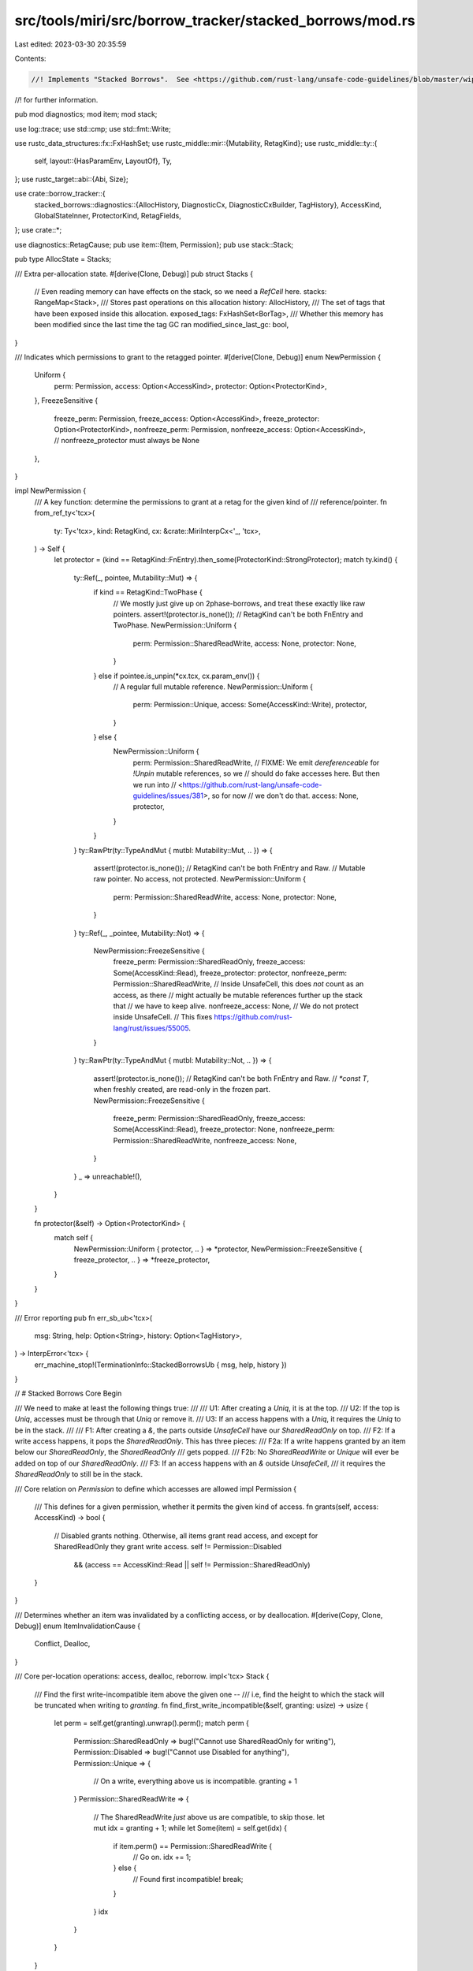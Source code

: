 src/tools/miri/src/borrow_tracker/stacked_borrows/mod.rs
========================================================

Last edited: 2023-03-30 20:35:59

Contents:

.. code-block:: rs

    //! Implements "Stacked Borrows".  See <https://github.com/rust-lang/unsafe-code-guidelines/blob/master/wip/stacked-borrows.md>
//! for further information.

pub mod diagnostics;
mod item;
mod stack;

use log::trace;
use std::cmp;
use std::fmt::Write;

use rustc_data_structures::fx::FxHashSet;
use rustc_middle::mir::{Mutability, RetagKind};
use rustc_middle::ty::{
    self,
    layout::{HasParamEnv, LayoutOf},
    Ty,
};
use rustc_target::abi::{Abi, Size};

use crate::borrow_tracker::{
    stacked_borrows::diagnostics::{AllocHistory, DiagnosticCx, DiagnosticCxBuilder, TagHistory},
    AccessKind, GlobalStateInner, ProtectorKind, RetagFields,
};
use crate::*;

use diagnostics::RetagCause;
pub use item::{Item, Permission};
pub use stack::Stack;

pub type AllocState = Stacks;

/// Extra per-allocation state.
#[derive(Clone, Debug)]
pub struct Stacks {
    // Even reading memory can have effects on the stack, so we need a `RefCell` here.
    stacks: RangeMap<Stack>,
    /// Stores past operations on this allocation
    history: AllocHistory,
    /// The set of tags that have been exposed inside this allocation.
    exposed_tags: FxHashSet<BorTag>,
    /// Whether this memory has been modified since the last time the tag GC ran
    modified_since_last_gc: bool,
}

/// Indicates which permissions to grant to the retagged pointer.
#[derive(Clone, Debug)]
enum NewPermission {
    Uniform {
        perm: Permission,
        access: Option<AccessKind>,
        protector: Option<ProtectorKind>,
    },
    FreezeSensitive {
        freeze_perm: Permission,
        freeze_access: Option<AccessKind>,
        freeze_protector: Option<ProtectorKind>,
        nonfreeze_perm: Permission,
        nonfreeze_access: Option<AccessKind>,
        // nonfreeze_protector must always be None
    },
}

impl NewPermission {
    /// A key function: determine the permissions to grant at a retag for the given kind of
    /// reference/pointer.
    fn from_ref_ty<'tcx>(
        ty: Ty<'tcx>,
        kind: RetagKind,
        cx: &crate::MiriInterpCx<'_, 'tcx>,
    ) -> Self {
        let protector = (kind == RetagKind::FnEntry).then_some(ProtectorKind::StrongProtector);
        match ty.kind() {
            ty::Ref(_, pointee, Mutability::Mut) => {
                if kind == RetagKind::TwoPhase {
                    // We mostly just give up on 2phase-borrows, and treat these exactly like raw pointers.
                    assert!(protector.is_none()); // RetagKind can't be both FnEntry and TwoPhase.
                    NewPermission::Uniform {
                        perm: Permission::SharedReadWrite,
                        access: None,
                        protector: None,
                    }
                } else if pointee.is_unpin(*cx.tcx, cx.param_env()) {
                    // A regular full mutable reference.
                    NewPermission::Uniform {
                        perm: Permission::Unique,
                        access: Some(AccessKind::Write),
                        protector,
                    }
                } else {
                    NewPermission::Uniform {
                        perm: Permission::SharedReadWrite,
                        // FIXME: We emit `dereferenceable` for `!Unpin` mutable references, so we
                        // should do fake accesses here. But then we run into
                        // <https://github.com/rust-lang/unsafe-code-guidelines/issues/381>, so for now
                        // we don't do that.
                        access: None,
                        protector,
                    }
                }
            }
            ty::RawPtr(ty::TypeAndMut { mutbl: Mutability::Mut, .. }) => {
                assert!(protector.is_none()); // RetagKind can't be both FnEntry and Raw.
                // Mutable raw pointer. No access, not protected.
                NewPermission::Uniform {
                    perm: Permission::SharedReadWrite,
                    access: None,
                    protector: None,
                }
            }
            ty::Ref(_, _pointee, Mutability::Not) => {
                NewPermission::FreezeSensitive {
                    freeze_perm: Permission::SharedReadOnly,
                    freeze_access: Some(AccessKind::Read),
                    freeze_protector: protector,
                    nonfreeze_perm: Permission::SharedReadWrite,
                    // Inside UnsafeCell, this does *not* count as an access, as there
                    // might actually be mutable references further up the stack that
                    // we have to keep alive.
                    nonfreeze_access: None,
                    // We do not protect inside UnsafeCell.
                    // This fixes https://github.com/rust-lang/rust/issues/55005.
                }
            }
            ty::RawPtr(ty::TypeAndMut { mutbl: Mutability::Not, .. }) => {
                assert!(protector.is_none()); // RetagKind can't be both FnEntry and Raw.
                // `*const T`, when freshly created, are read-only in the frozen part.
                NewPermission::FreezeSensitive {
                    freeze_perm: Permission::SharedReadOnly,
                    freeze_access: Some(AccessKind::Read),
                    freeze_protector: None,
                    nonfreeze_perm: Permission::SharedReadWrite,
                    nonfreeze_access: None,
                }
            }
            _ => unreachable!(),
        }
    }

    fn protector(&self) -> Option<ProtectorKind> {
        match self {
            NewPermission::Uniform { protector, .. } => *protector,
            NewPermission::FreezeSensitive { freeze_protector, .. } => *freeze_protector,
        }
    }
}

/// Error reporting
pub fn err_sb_ub<'tcx>(
    msg: String,
    help: Option<String>,
    history: Option<TagHistory>,
) -> InterpError<'tcx> {
    err_machine_stop!(TerminationInfo::StackedBorrowsUb { msg, help, history })
}

// # Stacked Borrows Core Begin

/// We need to make at least the following things true:
///
/// U1: After creating a `Uniq`, it is at the top.
/// U2: If the top is `Uniq`, accesses must be through that `Uniq` or remove it.
/// U3: If an access happens with a `Uniq`, it requires the `Uniq` to be in the stack.
///
/// F1: After creating a `&`, the parts outside `UnsafeCell` have our `SharedReadOnly` on top.
/// F2: If a write access happens, it pops the `SharedReadOnly`.  This has three pieces:
///     F2a: If a write happens granted by an item below our `SharedReadOnly`, the `SharedReadOnly`
///          gets popped.
///     F2b: No `SharedReadWrite` or `Unique` will ever be added on top of our `SharedReadOnly`.
/// F3: If an access happens with an `&` outside `UnsafeCell`,
///     it requires the `SharedReadOnly` to still be in the stack.

/// Core relation on `Permission` to define which accesses are allowed
impl Permission {
    /// This defines for a given permission, whether it permits the given kind of access.
    fn grants(self, access: AccessKind) -> bool {
        // Disabled grants nothing. Otherwise, all items grant read access, and except for SharedReadOnly they grant write access.
        self != Permission::Disabled
            && (access == AccessKind::Read || self != Permission::SharedReadOnly)
    }
}

/// Determines whether an item was invalidated by a conflicting access, or by deallocation.
#[derive(Copy, Clone, Debug)]
enum ItemInvalidationCause {
    Conflict,
    Dealloc,
}

/// Core per-location operations: access, dealloc, reborrow.
impl<'tcx> Stack {
    /// Find the first write-incompatible item above the given one --
    /// i.e, find the height to which the stack will be truncated when writing to `granting`.
    fn find_first_write_incompatible(&self, granting: usize) -> usize {
        let perm = self.get(granting).unwrap().perm();
        match perm {
            Permission::SharedReadOnly => bug!("Cannot use SharedReadOnly for writing"),
            Permission::Disabled => bug!("Cannot use Disabled for anything"),
            Permission::Unique => {
                // On a write, everything above us is incompatible.
                granting + 1
            }
            Permission::SharedReadWrite => {
                // The SharedReadWrite *just* above us are compatible, to skip those.
                let mut idx = granting + 1;
                while let Some(item) = self.get(idx) {
                    if item.perm() == Permission::SharedReadWrite {
                        // Go on.
                        idx += 1;
                    } else {
                        // Found first incompatible!
                        break;
                    }
                }
                idx
            }
        }
    }

    /// The given item was invalidated -- check its protectors for whether that will cause UB.
    fn item_invalidated(
        item: &Item,
        global: &GlobalStateInner,
        dcx: &mut DiagnosticCx<'_, '_, '_, 'tcx>,
        cause: ItemInvalidationCause,
    ) -> InterpResult<'tcx> {
        if !global.tracked_pointer_tags.is_empty() {
            dcx.check_tracked_tag_popped(item, global);
        }

        if !item.protected() {
            return Ok(());
        }

        // We store tags twice, once in global.protected_tags and once in each call frame.
        // We do this because consulting a single global set in this function is faster
        // than attempting to search all call frames in the program for the `FrameExtra`
        // (if any) which is protecting the popped tag.
        //
        // This duplication trades off making `end_call` slower to make this function faster. This
        // trade-off is profitable in practice for a combination of two reasons.
        // 1. A single protected tag can (and does in some programs) protect thousands of `Item`s.
        //    Therefore, adding overhead in function call/return is profitable even if it only
        //    saves a little work in this function.
        // 2. Most frames protect only one or two tags. So this duplicative global turns a search
        //    which ends up about linear in the number of protected tags in the program into a
        //    constant time check (and a slow linear, because the tags in the frames aren't contiguous).
        if let Some(&protector_kind) = global.protected_tags.get(&item.tag()) {
            // The only way this is okay is if the protector is weak and we are deallocating with
            // the right pointer.
            let allowed = matches!(cause, ItemInvalidationCause::Dealloc)
                && matches!(protector_kind, ProtectorKind::WeakProtector);
            if !allowed {
                return Err(dcx.protector_error(item, protector_kind).into());
            }
        }
        Ok(())
    }

    /// Test if a memory `access` using pointer tagged `tag` is granted.
    /// If yes, return the index of the item that granted it.
    /// `range` refers the entire operation, and `offset` refers to the specific offset into the
    /// allocation that we are currently checking.
    fn access(
        &mut self,
        access: AccessKind,
        tag: ProvenanceExtra,
        global: &GlobalStateInner,
        dcx: &mut DiagnosticCx<'_, '_, '_, 'tcx>,
        exposed_tags: &FxHashSet<BorTag>,
    ) -> InterpResult<'tcx> {
        // Two main steps: Find granting item, remove incompatible items above.

        // Step 1: Find granting item.
        let granting_idx =
            self.find_granting(access, tag, exposed_tags).map_err(|()| dcx.access_error(self))?;

        // Step 2: Remove incompatible items above them.  Make sure we do not remove protected
        // items.  Behavior differs for reads and writes.
        // In case of wildcards/unknown matches, we remove everything that is *definitely* gone.
        if access == AccessKind::Write {
            // Remove everything above the write-compatible items, like a proper stack. This makes sure read-only and unique
            // pointers become invalid on write accesses (ensures F2a, and ensures U2 for write accesses).
            let first_incompatible_idx = if let Some(granting_idx) = granting_idx {
                // The granting_idx *might* be approximate, but any lower idx would remove more
                // things. Even if this is a Unique and the lower idx is an SRW (which removes
                // less), there is an SRW group boundary here so strictly more would get removed.
                self.find_first_write_incompatible(granting_idx)
            } else {
                // We are writing to something in the unknown part.
                // There is a SRW group boundary between the unknown and the known, so everything is incompatible.
                0
            };
            self.pop_items_after(first_incompatible_idx, |item| {
                Stack::item_invalidated(&item, global, dcx, ItemInvalidationCause::Conflict)?;
                dcx.log_invalidation(item.tag());
                Ok(())
            })?;
        } else {
            // On a read, *disable* all `Unique` above the granting item.  This ensures U2 for read accesses.
            // The reason this is not following the stack discipline (by removing the first Unique and
            // everything on top of it) is that in `let raw = &mut *x as *mut _; let _val = *x;`, the second statement
            // would pop the `Unique` from the reborrow of the first statement, and subsequently also pop the
            // `SharedReadWrite` for `raw`.
            // This pattern occurs a lot in the standard library: create a raw pointer, then also create a shared
            // reference and use that.
            // We *disable* instead of removing `Unique` to avoid "connecting" two neighbouring blocks of SRWs.
            let first_incompatible_idx = if let Some(granting_idx) = granting_idx {
                // The granting_idx *might* be approximate, but any lower idx would disable more things.
                granting_idx + 1
            } else {
                // We are reading from something in the unknown part. That means *all* `Unique` we know about are dead now.
                0
            };
            self.disable_uniques_starting_at(first_incompatible_idx, |item| {
                Stack::item_invalidated(&item, global, dcx, ItemInvalidationCause::Conflict)?;
                dcx.log_invalidation(item.tag());
                Ok(())
            })?;
        }

        // If this was an approximate action, we now collapse everything into an unknown.
        if granting_idx.is_none() || matches!(tag, ProvenanceExtra::Wildcard) {
            // Compute the upper bound of the items that remain.
            // (This is why we did all the work above: to reduce the items we have to consider here.)
            let mut max = BorTag::one();
            for i in 0..self.len() {
                let item = self.get(i).unwrap();
                // Skip disabled items, they cannot be matched anyway.
                if !matches!(item.perm(), Permission::Disabled) {
                    // We are looking for a strict upper bound, so add 1 to this tag.
                    max = cmp::max(item.tag().succ().unwrap(), max);
                }
            }
            if let Some(unk) = self.unknown_bottom() {
                max = cmp::max(unk, max);
            }
            // Use `max` as new strict upper bound for everything.
            trace!(
                "access: forgetting stack to upper bound {max} due to wildcard or unknown access",
                max = max.get(),
            );
            self.set_unknown_bottom(max);
        }

        // Done.
        Ok(())
    }

    /// Deallocate a location: Like a write access, but also there must be no
    /// active protectors at all because we will remove all items.
    fn dealloc(
        &mut self,
        tag: ProvenanceExtra,
        global: &GlobalStateInner,
        dcx: &mut DiagnosticCx<'_, '_, '_, 'tcx>,
        exposed_tags: &FxHashSet<BorTag>,
    ) -> InterpResult<'tcx> {
        // Step 1: Make a write access.
        // As part of this we do regular protector checking, i.e. even weakly protected items cause UB when popped.
        self.access(AccessKind::Write, tag, global, dcx, exposed_tags)?;

        // Step 2: Pretend we remove the remaining items, checking if any are strongly protected.
        for idx in (0..self.len()).rev() {
            let item = self.get(idx).unwrap();
            Stack::item_invalidated(&item, global, dcx, ItemInvalidationCause::Dealloc)?;
        }

        Ok(())
    }

    /// Derive a new pointer from one with the given tag.
    ///
    /// `access` indicates which kind of memory access this retag itself should correspond to.
    fn grant(
        &mut self,
        derived_from: ProvenanceExtra,
        new: Item,
        access: Option<AccessKind>,
        global: &GlobalStateInner,
        dcx: &mut DiagnosticCx<'_, '_, '_, 'tcx>,
        exposed_tags: &FxHashSet<BorTag>,
    ) -> InterpResult<'tcx> {
        dcx.start_grant(new.perm());

        // Compute where to put the new item.
        // Either way, we ensure that we insert the new item in a way such that between
        // `derived_from` and the new one, there are only items *compatible with* `derived_from`.
        let new_idx = if let Some(access) = access {
            // Simple case: We are just a regular memory access, and then push our thing on top,
            // like a regular stack.
            // This ensures F2b for `Unique`, by removing offending `SharedReadOnly`.
            self.access(access, derived_from, global, dcx, exposed_tags)?;

            // We insert "as far up as possible": We know only compatible items are remaining
            // on top of `derived_from`, and we want the new item at the top so that we
            // get the strongest possible guarantees.
            // This ensures U1 and F1.
            self.len()
        } else {
            // The tricky case: creating a new SRW permission without actually being an access.
            assert!(new.perm() == Permission::SharedReadWrite);

            // First we figure out which item grants our parent (`derived_from`) this kind of access.
            // We use that to determine where to put the new item.
            let granting_idx = self
                .find_granting(AccessKind::Write, derived_from, exposed_tags)
                .map_err(|()| dcx.grant_error(self))?;

            let (Some(granting_idx), ProvenanceExtra::Concrete(_)) = (granting_idx, derived_from) else {
                // The parent is a wildcard pointer or matched the unknown bottom.
                // This is approximate. Nobody knows what happened, so forget everything.
                // The new thing is SRW anyway, so we cannot push it "on top of the unkown part"
                // (for all we know, it might join an SRW group inside the unknown).
                trace!("reborrow: forgetting stack entirely due to SharedReadWrite reborrow from wildcard or unknown");
                self.set_unknown_bottom(global.next_ptr_tag);
                return Ok(());
            };

            // SharedReadWrite can coexist with "existing loans", meaning they don't act like a write
            // access.  Instead of popping the stack, we insert the item at the place the stack would
            // be popped to (i.e., we insert it above all the write-compatible items).
            // This ensures F2b by adding the new item below any potentially existing `SharedReadOnly`.
            self.find_first_write_incompatible(granting_idx)
        };

        // Put the new item there.
        trace!("reborrow: adding item {:?}", new);
        self.insert(new_idx, new);
        Ok(())
    }
}
// # Stacked Borrows Core End

/// Integration with the BorTag garbage collector
impl Stacks {
    pub fn remove_unreachable_tags(&mut self, live_tags: &FxHashSet<BorTag>) {
        if self.modified_since_last_gc {
            for stack in self.stacks.iter_mut_all() {
                if stack.len() > 64 {
                    stack.retain(live_tags);
                }
            }
            self.modified_since_last_gc = false;
        }
    }
}

impl VisitTags for Stacks {
    fn visit_tags(&self, visit: &mut dyn FnMut(BorTag)) {
        for tag in self.exposed_tags.iter().copied() {
            visit(tag);
        }
    }
}

/// Map per-stack operations to higher-level per-location-range operations.
impl<'tcx> Stacks {
    /// Creates a new stack with an initial tag. For diagnostic purposes, we also need to know
    /// the [`AllocId`] of the allocation this is associated with.
    fn new(
        size: Size,
        perm: Permission,
        tag: BorTag,
        id: AllocId,
        machine: &MiriMachine<'_, '_>,
    ) -> Self {
        let item = Item::new(tag, perm, false);
        let stack = Stack::new(item);

        Stacks {
            stacks: RangeMap::new(size, stack),
            history: AllocHistory::new(id, item, machine),
            exposed_tags: FxHashSet::default(),
            modified_since_last_gc: false,
        }
    }

    /// Call `f` on every stack in the range.
    fn for_each(
        &mut self,
        range: AllocRange,
        mut dcx_builder: DiagnosticCxBuilder<'_, '_, 'tcx>,
        mut f: impl FnMut(
            &mut Stack,
            &mut DiagnosticCx<'_, '_, '_, 'tcx>,
            &mut FxHashSet<BorTag>,
        ) -> InterpResult<'tcx>,
    ) -> InterpResult<'tcx> {
        self.modified_since_last_gc = true;
        for (offset, stack) in self.stacks.iter_mut(range.start, range.size) {
            let mut dcx = dcx_builder.build(&mut self.history, offset);
            f(stack, &mut dcx, &mut self.exposed_tags)?;
            dcx_builder = dcx.unbuild();
        }
        Ok(())
    }
}

/// Glue code to connect with Miri Machine Hooks
impl Stacks {
    pub fn new_allocation(
        id: AllocId,
        size: Size,
        state: &mut GlobalStateInner,
        kind: MemoryKind<MiriMemoryKind>,
        machine: &MiriMachine<'_, '_>,
    ) -> Self {
        let (base_tag, perm) = match kind {
            // New unique borrow. This tag is not accessible by the program,
            // so it will only ever be used when using the local directly (i.e.,
            // not through a pointer). That is, whenever we directly write to a local, this will pop
            // everything else off the stack, invalidating all previous pointers,
            // and in particular, *all* raw pointers.
            MemoryKind::Stack => (state.base_ptr_tag(id, machine), Permission::Unique),
            // Everything else is shared by default.
            _ => (state.base_ptr_tag(id, machine), Permission::SharedReadWrite),
        };
        Stacks::new(size, perm, base_tag, id, machine)
    }

    #[inline(always)]
    pub fn before_memory_read<'tcx, 'mir, 'ecx>(
        &mut self,
        alloc_id: AllocId,
        tag: ProvenanceExtra,
        range: AllocRange,
        machine: &'ecx MiriMachine<'mir, 'tcx>,
    ) -> InterpResult<'tcx>
    where
        'tcx: 'ecx,
    {
        trace!(
            "read access with tag {:?}: {:?}, size {}",
            tag,
            Pointer::new(alloc_id, range.start),
            range.size.bytes()
        );
        let dcx = DiagnosticCxBuilder::read(machine, tag, range);
        let state = machine.borrow_tracker.as_ref().unwrap().borrow();
        self.for_each(range, dcx, |stack, dcx, exposed_tags| {
            stack.access(AccessKind::Read, tag, &state, dcx, exposed_tags)
        })
    }

    #[inline(always)]
    pub fn before_memory_write<'tcx>(
        &mut self,
        alloc_id: AllocId,
        tag: ProvenanceExtra,
        range: AllocRange,
        machine: &mut MiriMachine<'_, 'tcx>,
    ) -> InterpResult<'tcx> {
        trace!(
            "write access with tag {:?}: {:?}, size {}",
            tag,
            Pointer::new(alloc_id, range.start),
            range.size.bytes()
        );
        let dcx = DiagnosticCxBuilder::write(machine, tag, range);
        let state = machine.borrow_tracker.as_ref().unwrap().borrow();
        self.for_each(range, dcx, |stack, dcx, exposed_tags| {
            stack.access(AccessKind::Write, tag, &state, dcx, exposed_tags)
        })
    }

    #[inline(always)]
    pub fn before_memory_deallocation<'tcx>(
        &mut self,
        alloc_id: AllocId,
        tag: ProvenanceExtra,
        range: AllocRange,
        machine: &mut MiriMachine<'_, 'tcx>,
    ) -> InterpResult<'tcx> {
        trace!("deallocation with tag {:?}: {:?}, size {}", tag, alloc_id, range.size.bytes());
        let dcx = DiagnosticCxBuilder::dealloc(machine, tag);
        let state = machine.borrow_tracker.as_ref().unwrap().borrow();
        self.for_each(range, dcx, |stack, dcx, exposed_tags| {
            stack.dealloc(tag, &state, dcx, exposed_tags)
        })?;
        Ok(())
    }
}

/// Retagging/reborrowing.  There is some policy in here, such as which permissions
/// to grant for which references, and when to add protectors.
impl<'mir: 'ecx, 'tcx: 'mir, 'ecx> EvalContextPrivExt<'mir, 'tcx, 'ecx>
    for crate::MiriInterpCx<'mir, 'tcx>
{
}
trait EvalContextPrivExt<'mir: 'ecx, 'tcx: 'mir, 'ecx>: crate::MiriInterpCxExt<'mir, 'tcx> {
    /// Returns the `AllocId` the reborrow was done in, if some actual borrow stack manipulation
    /// happened.
    fn sb_reborrow(
        &mut self,
        place: &MPlaceTy<'tcx, Provenance>,
        size: Size,
        new_perm: NewPermission,
        new_tag: BorTag,
        retag_cause: RetagCause, // What caused this retag, for diagnostics only
    ) -> InterpResult<'tcx, Option<AllocId>> {
        let this = self.eval_context_mut();

        // It is crucial that this gets called on all code paths, to ensure we track tag creation.
        let log_creation = |this: &MiriInterpCx<'mir, 'tcx>,
                            loc: Option<(AllocId, Size, ProvenanceExtra)>| // alloc_id, base_offset, orig_tag
         -> InterpResult<'tcx> {
            let global = this.machine.borrow_tracker.as_ref().unwrap().borrow();
            let ty = place.layout.ty;
            if global.tracked_pointer_tags.contains(&new_tag) {
                let mut kind_str = String::new();
                match new_perm {
                    NewPermission::Uniform { perm, .. } =>
                        write!(kind_str, "{perm:?} permission").unwrap(),
                    NewPermission::FreezeSensitive { freeze_perm, .. } if ty.is_freeze(*this.tcx, this.param_env()) =>
                        write!(kind_str, "{freeze_perm:?} permission").unwrap(),
                    NewPermission::FreezeSensitive { freeze_perm, nonfreeze_perm, .. }  =>
                        write!(kind_str, "{freeze_perm:?}/{nonfreeze_perm:?} permission for frozen/non-frozen parts").unwrap(),
                }
                write!(kind_str, " (pointee type {ty})").unwrap();
                this.emit_diagnostic(NonHaltingDiagnostic::CreatedPointerTag(
                    new_tag.inner(),
                    Some(kind_str),
                    loc.map(|(alloc_id, base_offset, orig_tag)| (alloc_id, alloc_range(base_offset, size), orig_tag)),
                ));
            }
            drop(global); // don't hold that reference any longer than we have to

            let Some((alloc_id, base_offset, orig_tag)) = loc else {
                return Ok(())
            };

            let (_size, _align, alloc_kind) = this.get_alloc_info(alloc_id);
            match alloc_kind {
                AllocKind::LiveData => {
                    // This should have alloc_extra data, but `get_alloc_extra` can still fail
                    // if converting this alloc_id from a global to a local one
                    // uncovers a non-supported `extern static`.
                    let extra = this.get_alloc_extra(alloc_id)?;
                    let mut stacked_borrows = extra
                        .borrow_tracker_sb()
                        .borrow_mut();
                    // Note that we create a *second* `DiagnosticCxBuilder` below for the actual retag.
                    // FIXME: can this be done cleaner?
                    let dcx = DiagnosticCxBuilder::retag(
                        &this.machine,
                        retag_cause,
                        new_tag,
                        orig_tag,
                        alloc_range(base_offset, size),
                    );
                    let mut dcx = dcx.build(&mut stacked_borrows.history, base_offset);
                    dcx.log_creation();
                    if new_perm.protector().is_some() {
                        dcx.log_protector();
                    }
                },
                AllocKind::Function | AllocKind::VTable | AllocKind::Dead => {
                    // No stacked borrows on these allocations.
                }
            }
            Ok(())
        };

        if size == Size::ZERO {
            trace!(
                "reborrow of size 0: reference {:?} derived from {:?} (pointee {})",
                new_tag,
                place.ptr,
                place.layout.ty,
            );
            // Don't update any stacks for a zero-sized access; borrow stacks are per-byte and this
            // touches no bytes so there is no stack to put this tag in.
            // However, if the pointer for this operation points at a real allocation we still
            // record where it was created so that we can issue a helpful diagnostic if there is an
            // attempt to use it for a non-zero-sized access.
            // Dangling slices are a common case here; it's valid to get their length but with raw
            // pointer tagging for example all calls to get_unchecked on them are invalid.
            if let Ok((alloc_id, base_offset, orig_tag)) = this.ptr_try_get_alloc_id(place.ptr) {
                log_creation(this, Some((alloc_id, base_offset, orig_tag)))?;
                return Ok(Some(alloc_id));
            }
            // This pointer doesn't come with an AllocId. :shrug:
            log_creation(this, None)?;
            return Ok(None);
        }

        let (alloc_id, base_offset, orig_tag) = this.ptr_get_alloc_id(place.ptr)?;
        log_creation(this, Some((alloc_id, base_offset, orig_tag)))?;

        // Ensure we bail out if the pointer goes out-of-bounds (see miri#1050).
        let (alloc_size, _) = this.get_live_alloc_size_and_align(alloc_id)?;
        if base_offset + size > alloc_size {
            throw_ub!(PointerOutOfBounds {
                alloc_id,
                alloc_size,
                ptr_offset: this.machine_usize_to_isize(base_offset.bytes()),
                ptr_size: size,
                msg: CheckInAllocMsg::InboundsTest
            });
        }

        trace!(
            "reborrow: reference {:?} derived from {:?} (pointee {}): {:?}, size {}",
            new_tag,
            orig_tag,
            place.layout.ty,
            Pointer::new(alloc_id, base_offset),
            size.bytes()
        );

        if let Some(protect) = new_perm.protector() {
            // See comment in `Stack::item_invalidated` for why we store the tag twice.
            this.frame_mut().extra.borrow_tracker.as_mut().unwrap().protected_tags.push(new_tag);
            this.machine
                .borrow_tracker
                .as_mut()
                .unwrap()
                .get_mut()
                .protected_tags
                .insert(new_tag, protect);
        }

        // Update the stacks, according to the new permission information we are given.
        match new_perm {
            NewPermission::Uniform { perm, access, protector } => {
                assert!(perm != Permission::SharedReadOnly);
                // Here we can avoid `borrow()` calls because we have mutable references.
                // Note that this asserts that the allocation is mutable -- but since we are creating a
                // mutable pointer, that seems reasonable.
                let (alloc_extra, machine) = this.get_alloc_extra_mut(alloc_id)?;
                let stacked_borrows = alloc_extra.borrow_tracker_sb_mut().get_mut();
                let item = Item::new(new_tag, perm, protector.is_some());
                let range = alloc_range(base_offset, size);
                let global = machine.borrow_tracker.as_ref().unwrap().borrow();
                let dcx = DiagnosticCxBuilder::retag(
                    machine,
                    retag_cause,
                    new_tag,
                    orig_tag,
                    alloc_range(base_offset, size),
                );
                stacked_borrows.for_each(range, dcx, |stack, dcx, exposed_tags| {
                    stack.grant(orig_tag, item, access, &global, dcx, exposed_tags)
                })?;
                drop(global);
                if let Some(access) = access {
                    assert_eq!(access, AccessKind::Write);
                    // Make sure the data race model also knows about this.
                    if let Some(data_race) = alloc_extra.data_race.as_mut() {
                        data_race.write(alloc_id, range, machine)?;
                    }
                }
            }
            NewPermission::FreezeSensitive {
                freeze_perm,
                freeze_access,
                freeze_protector,
                nonfreeze_perm,
                nonfreeze_access,
            } => {
                // The permission is not uniform across the entire range!
                // We need a frozen-sensitive reborrow.
                // We have to use shared references to alloc/memory_extra here since
                // `visit_freeze_sensitive` needs to access the global state.
                let alloc_extra = this.get_alloc_extra(alloc_id)?;
                let mut stacked_borrows = alloc_extra.borrow_tracker_sb().borrow_mut();
                this.visit_freeze_sensitive(place, size, |mut range, frozen| {
                    // Adjust range.
                    range.start += base_offset;
                    // We are only ever `SharedReadOnly` inside the frozen bits.
                    let (perm, access, protector) = if frozen {
                        (freeze_perm, freeze_access, freeze_protector)
                    } else {
                        (nonfreeze_perm, nonfreeze_access, None)
                    };
                    let item = Item::new(new_tag, perm, protector.is_some());
                    let global = this.machine.borrow_tracker.as_ref().unwrap().borrow();
                    let dcx = DiagnosticCxBuilder::retag(
                        &this.machine,
                        retag_cause,
                        new_tag,
                        orig_tag,
                        alloc_range(base_offset, size),
                    );
                    stacked_borrows.for_each(range, dcx, |stack, dcx, exposed_tags| {
                        stack.grant(orig_tag, item, access, &global, dcx, exposed_tags)
                    })?;
                    drop(global);
                    if let Some(access) = access {
                        assert_eq!(access, AccessKind::Read);
                        // Make sure the data race model also knows about this.
                        if let Some(data_race) = alloc_extra.data_race.as_ref() {
                            data_race.read(alloc_id, range, &this.machine)?;
                        }
                    }
                    Ok(())
                })?;
            }
        }

        Ok(Some(alloc_id))
    }

    /// Retags an indidual pointer, returning the retagged version.
    /// `kind` indicates what kind of reference is being created.
    fn sb_retag_reference(
        &mut self,
        val: &ImmTy<'tcx, Provenance>,
        new_perm: NewPermission,
        cause: RetagCause, // What caused this retag, for diagnostics only
    ) -> InterpResult<'tcx, ImmTy<'tcx, Provenance>> {
        let this = self.eval_context_mut();
        // We want a place for where the ptr *points to*, so we get one.
        let place = this.ref_to_mplace(val)?;
        let size = this.size_and_align_of_mplace(&place)?.map(|(size, _)| size);
        // FIXME: If we cannot determine the size (because the unsized tail is an `extern type`),
        // bail out -- we cannot reasonably figure out which memory range to reborrow.
        // See https://github.com/rust-lang/unsafe-code-guidelines/issues/276.
        let size = match size {
            Some(size) => size,
            None => return Ok(val.clone()),
        };

        // Compute new borrow.
        let new_tag = this.machine.borrow_tracker.as_mut().unwrap().get_mut().new_ptr();

        // Reborrow.
        let alloc_id = this.sb_reborrow(&place, size, new_perm, new_tag, cause)?;

        // Adjust pointer.
        let new_place = place.map_provenance(|p| {
            p.map(|prov| {
                match alloc_id {
                    Some(alloc_id) => {
                        // If `reborrow` could figure out the AllocId of this ptr, hard-code it into the new one.
                        // Even if we started out with a wildcard, this newly retagged pointer is tied to that allocation.
                        Provenance::Concrete { alloc_id, tag: new_tag }
                    }
                    None => {
                        // Looks like this has to stay a wildcard pointer.
                        assert!(matches!(prov, Provenance::Wildcard));
                        Provenance::Wildcard
                    }
                }
            })
        });

        // Return new pointer.
        Ok(ImmTy::from_immediate(new_place.to_ref(this), val.layout))
    }
}

impl<'mir, 'tcx: 'mir> EvalContextExt<'mir, 'tcx> for crate::MiriInterpCx<'mir, 'tcx> {}
pub trait EvalContextExt<'mir, 'tcx: 'mir>: crate::MiriInterpCxExt<'mir, 'tcx> {
    fn sb_retag_ptr_value(
        &mut self,
        kind: RetagKind,
        val: &ImmTy<'tcx, Provenance>,
    ) -> InterpResult<'tcx, ImmTy<'tcx, Provenance>> {
        let this = self.eval_context_mut();
        let new_perm = NewPermission::from_ref_ty(val.layout.ty, kind, this);
        let retag_cause = match kind {
            RetagKind::TwoPhase { .. } => RetagCause::TwoPhase,
            RetagKind::FnEntry => unreachable!(),
            RetagKind::Raw | RetagKind::Default => RetagCause::Normal,
        };
        this.sb_retag_reference(val, new_perm, retag_cause)
    }

    fn sb_retag_place_contents(
        &mut self,
        kind: RetagKind,
        place: &PlaceTy<'tcx, Provenance>,
    ) -> InterpResult<'tcx> {
        let this = self.eval_context_mut();
        let retag_fields = this.machine.borrow_tracker.as_mut().unwrap().get_mut().retag_fields;
        let retag_cause = match kind {
            RetagKind::Raw | RetagKind::TwoPhase { .. } => unreachable!(), // these can only happen in `retag_ptr_value`
            RetagKind::FnEntry => RetagCause::FnEntry,
            RetagKind::Default => RetagCause::Normal,
        };
        let mut visitor = RetagVisitor { ecx: this, kind, retag_cause, retag_fields };
        return visitor.visit_value(place);

        // The actual visitor.
        struct RetagVisitor<'ecx, 'mir, 'tcx> {
            ecx: &'ecx mut MiriInterpCx<'mir, 'tcx>,
            kind: RetagKind,
            retag_cause: RetagCause,
            retag_fields: RetagFields,
        }
        impl<'ecx, 'mir, 'tcx> RetagVisitor<'ecx, 'mir, 'tcx> {
            #[inline(always)] // yes this helps in our benchmarks
            fn retag_ptr_inplace(
                &mut self,
                place: &PlaceTy<'tcx, Provenance>,
                new_perm: NewPermission,
                retag_cause: RetagCause,
            ) -> InterpResult<'tcx> {
                let val = self.ecx.read_immediate(&self.ecx.place_to_op(place)?)?;
                let val = self.ecx.sb_retag_reference(&val, new_perm, retag_cause)?;
                self.ecx.write_immediate(*val, place)?;
                Ok(())
            }
        }
        impl<'ecx, 'mir, 'tcx> MutValueVisitor<'mir, 'tcx, MiriMachine<'mir, 'tcx>>
            for RetagVisitor<'ecx, 'mir, 'tcx>
        {
            type V = PlaceTy<'tcx, Provenance>;

            #[inline(always)]
            fn ecx(&mut self) -> &mut MiriInterpCx<'mir, 'tcx> {
                self.ecx
            }

            fn visit_box(&mut self, place: &PlaceTy<'tcx, Provenance>) -> InterpResult<'tcx> {
                // Boxes get a weak protectors, since they may be deallocated.
                let new_perm = NewPermission::Uniform {
                    perm: Permission::Unique,
                    access: Some(AccessKind::Write),
                    protector: (self.kind == RetagKind::FnEntry)
                        .then_some(ProtectorKind::WeakProtector),
                };
                self.retag_ptr_inplace(place, new_perm, self.retag_cause)
            }

            fn visit_value(&mut self, place: &PlaceTy<'tcx, Provenance>) -> InterpResult<'tcx> {
                // If this place is smaller than a pointer, we know that it can't contain any
                // pointers we need to retag, so we can stop recursion early.
                // This optimization is crucial for ZSTs, because they can contain way more fields
                // than we can ever visit.
                if place.layout.is_sized() && place.layout.size < self.ecx.pointer_size() {
                    return Ok(());
                }

                // Check the type of this value to see what to do with it (retag, or recurse).
                match place.layout.ty.kind() {
                    ty::Ref(..) => {
                        let new_perm =
                            NewPermission::from_ref_ty(place.layout.ty, self.kind, self.ecx);
                        self.retag_ptr_inplace(place, new_perm, self.retag_cause)?;
                    }
                    ty::RawPtr(..) => {
                        // We do *not* want to recurse into raw pointers -- wide raw pointers have
                        // fields, and for dyn Trait pointees those can have reference type!
                    }
                    ty::Adt(adt, _) if adt.is_box() => {
                        // Recurse for boxes, they require some tricky handling and will end up in `visit_box` above.
                        // (Yes this means we technically also recursively retag the allocator itself
                        // even if field retagging is not enabled. *shrug*)
                        self.walk_value(place)?;
                    }
                    _ => {
                        // Not a reference/pointer/box. Only recurse if configured appropriately.
                        let recurse = match self.retag_fields {
                            RetagFields::No => false,
                            RetagFields::Yes => true,
                            RetagFields::OnlyScalar => {
                                // Matching `ArgAbi::new` at the time of writing, only fields of
                                // `Scalar` and `ScalarPair` ABI are considered.
                                matches!(place.layout.abi, Abi::Scalar(..) | Abi::ScalarPair(..))
                            }
                        };
                        if recurse {
                            self.walk_value(place)?;
                        }
                    }
                }

                Ok(())
            }
        }
    }

    /// After a stack frame got pushed, retag the return place so that we are sure
    /// it does not alias with anything.
    ///
    /// This is a HACK because there is nothing in MIR that would make the retag
    /// explicit. Also see <https://github.com/rust-lang/rust/issues/71117>.
    fn sb_retag_return_place(&mut self) -> InterpResult<'tcx> {
        let this = self.eval_context_mut();
        let return_place = &this.frame().return_place;
        if return_place.layout.is_zst() {
            // There may not be any memory here, nothing to do.
            return Ok(());
        }
        // We need this to be in-memory to use tagged pointers.
        let return_place = this.force_allocation(&return_place.clone())?;

        // We have to turn the place into a pointer to use the existing code.
        // (The pointer type does not matter, so we use a raw pointer.)
        let ptr_layout = this.layout_of(this.tcx.mk_mut_ptr(return_place.layout.ty))?;
        let val = ImmTy::from_immediate(return_place.to_ref(this), ptr_layout);
        // Reborrow it. With protection! That is part of the point.
        let new_perm = NewPermission::Uniform {
            perm: Permission::Unique,
            access: Some(AccessKind::Write),
            protector: Some(ProtectorKind::StrongProtector),
        };
        let val = this.sb_retag_reference(&val, new_perm, RetagCause::FnReturnPlace)?;
        // And use reborrowed pointer for return place.
        let return_place = this.ref_to_mplace(&val)?;
        this.frame_mut().return_place = return_place.into();

        Ok(())
    }

    /// Mark the given tag as exposed. It was found on a pointer with the given AllocId.
    fn sb_expose_tag(&mut self, alloc_id: AllocId, tag: BorTag) -> InterpResult<'tcx> {
        let this = self.eval_context_mut();

        // Function pointers and dead objects don't have an alloc_extra so we ignore them.
        // This is okay because accessing them is UB anyway, no need for any Stacked Borrows checks.
        // NOT using `get_alloc_extra_mut` since this might be a read-only allocation!
        let (_size, _align, kind) = this.get_alloc_info(alloc_id);
        match kind {
            AllocKind::LiveData => {
                // This should have alloc_extra data, but `get_alloc_extra` can still fail
                // if converting this alloc_id from a global to a local one
                // uncovers a non-supported `extern static`.
                let alloc_extra = this.get_alloc_extra(alloc_id)?;
                trace!("Stacked Borrows tag {tag:?} exposed in {alloc_id:?}");
                alloc_extra.borrow_tracker_sb().borrow_mut().exposed_tags.insert(tag);
            }
            AllocKind::Function | AllocKind::VTable | AllocKind::Dead => {
                // No stacked borrows on these allocations.
            }
        }
        Ok(())
    }

    fn print_stacks(&mut self, alloc_id: AllocId) -> InterpResult<'tcx> {
        let this = self.eval_context_mut();
        let alloc_extra = this.get_alloc_extra(alloc_id)?;
        let stacks = alloc_extra.borrow_tracker_sb().borrow();
        for (range, stack) in stacks.stacks.iter_all() {
            print!("{range:?}: [");
            if let Some(bottom) = stack.unknown_bottom() {
                print!(" unknown-bottom(..{bottom:?})");
            }
            for i in 0..stack.len() {
                let item = stack.get(i).unwrap();
                print!(" {:?}{:?}", item.perm(), item.tag());
            }
            println!(" ]");
        }
        Ok(())
    }
}


